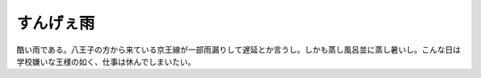 すんげぇ雨
==========

酷い雨である。八王子の方から来ている京王線が一部雨漏りして遅延とか言うし。しかも蒸し風呂並に蒸し暑いし。こんな日は学校嫌いな王様の如く、仕事は休んでしまいたい。






.. author:: default
.. categories:: life,work
.. tags::
.. comments::
